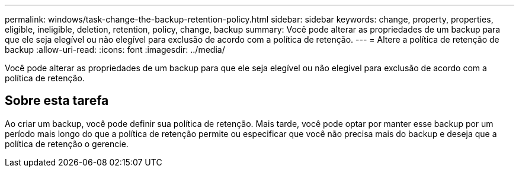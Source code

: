 ---
permalink: windows/task-change-the-backup-retention-policy.html 
sidebar: sidebar 
keywords: change, property, properties, eligible, ineligible, deletion, retention, policy, change, backup 
summary: Você pode alterar as propriedades de um backup para que ele seja elegível ou não elegível para exclusão de acordo com a política de retenção. 
---
= Altere a política de retenção de backup
:allow-uri-read: 
:icons: font
:imagesdir: ../media/


[role="lead"]
Você pode alterar as propriedades de um backup para que ele seja elegível ou não elegível para exclusão de acordo com a política de retenção.



== Sobre esta tarefa

Ao criar um backup, você pode definir sua política de retenção. Mais tarde, você pode optar por manter esse backup por um período mais longo do que a política de retenção permite ou especificar que você não precisa mais do backup e deseja que a política de retenção o gerencie.
